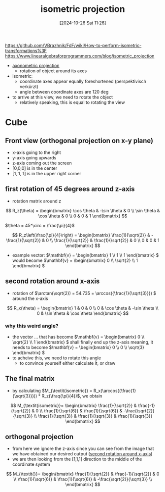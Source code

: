 :PROPERTIES:
:ID:       fe556ced-ca07-4e61-8487-6e49a3b7815a
:END:
#+title: isometric projection
#+date: [2024-10-26 Sat 11:26]
#+startup: overview latexpreview

https://github.com/VBrazhnik/FdF/wiki/How-to-perform-isometric-transformations%3F
https://www.linearalgebraforprogrammers.com/blog/isometric_projection

- [[id:a07b146c-3d0e-4b08-b3f8-1c079241f450][axonometric projection]]
  - rotation of object around its axes
- isometric:
  - coordinate axes appear equally foreshortened (perspektivisch verkürzt)
  - angle between coordinate axes are 120 deg

- to arrive at this view, we need to rotate the object
  - relatively speaking, this is equal to rotating the view

* Cube
** Front view (orthogonal projection on x-y plane)
- x-axis going to the right
- y-axis going upwards
- z-axis coming out the screen
- [0,0,0] is in the center
- [1, 1, 1] is in the upper right corner


[[file:imgs/xy_plane_cube.png]]
** first rotation of 45 degrees around z-axis
- rotation matrix around z
\[
R_z(\theta) = \begin{bmatrix}
  \cos \theta & -\sin \theta & 0 \\
  \sin \theta & \cos \theta & 0 \\
  0 & 0 & 1
\end{bmatrix}
\]

\(\theta = 45^\circ = \frac{\pi}{4}\)

\[
R_z\left(\frac{\pi}{4}\right) = \begin{bmatrix}
  \frac{1}{\sqrt{2}} & -\frac{1}{\sqrt{2}} & 0 \\
  \frac{1}{\sqrt{2}} & \frac{1}{\sqrt{2}} & 0 \\
  0 & 0 & 1
\end{bmatrix}
\]

- example vector: \(\mathbf{v} = \begin{bmatrix} 1 \\ 1 \\ 1 \end{bmatrix} \) would become \(\mathbf{v} = \begin{bmatrix} 0 \\ \sqrt{2} \\ 1 \end{bmatrix} \)
[[file:imgs/45_rot.png]]

** second rotation around x-axis
:PROPERTIES:
:ID:       ac7a56b5-ecf1-4415-9694-c4c0b6e65903
:END:
- rotation of \(\arctan(\sqrt{2}) = 54.735 = \arccos({\frac{1}{\sqrt{3}}}) \) around the x-axis

[[file:imgs/35_deg_x_rot.png]]

\[
R_x(\theta) = \begin{bmatrix}
1 & 0 & 0 \\
0 & \cos \theta & -\sin \theta \\
0 & \sin \theta & \cos \theta
\end{bmatrix}
\]

*** why this weird angle?
- the vector ... that has become \(\mathbf{v} = \begin{bmatrix} 0 \\ \sqrt{2} \\ 1 \end{bmatrix} \) shall finally end up the z-axis meaning, it needs to become \(\mathbf{v} = \begin{bmatrix} 0 \\ 0 \\ \sqrt{3} \end{bmatrix} \)
- to acheive this, we need to rotate this angle
  - to convince yourself either calculate it, or draw

** The final matrix
- by calculating \(M_{\textit{isometric}} = R_x(\arccos({\frac{1}{\sqrt{3}}})) * R_z(\fraq{\pi}{4})\), we obtain

\[
M_{\textit{isometric}}= \begin{bmatrix}
\frac{1}{\sqrt{2}} & \frac{-1}{\sqrt{2}} & 0 \\
\frac{1}{\sqrt{6}} & \frac{1}{\sqrt{6}} & -\frac{\sqrt{2}}{\sqrt{3}} \\
\frac{1}{\sqrt{3}} & \frac{1}{\sqrt{3}} & \frac{1}{\sqrt{3}}
\end{bmatrix}
\]
** orthogonal projection
- from here we ignore the z-axis since you can see from the image that we have obtained our desired output ([[id:ac7a56b5-ecf1-4415-9694-c4c0b6e65903][second rotation around x-axis]])
- we are then looking from the [1,1,1] direction to the middle of the coordinate system

\[
M_{\textit{}}= \begin{bmatrix}
\frac{1}{\sqrt{2}} & \frac{-1}{\sqrt{2}} & 0 \\
\frac{1}{\sqrt{6}} & \frac{1}{\sqrt{6}} & -\frac{\sqrt{2}}{\sqrt{3}} \\
\end{bmatrix}
\]
